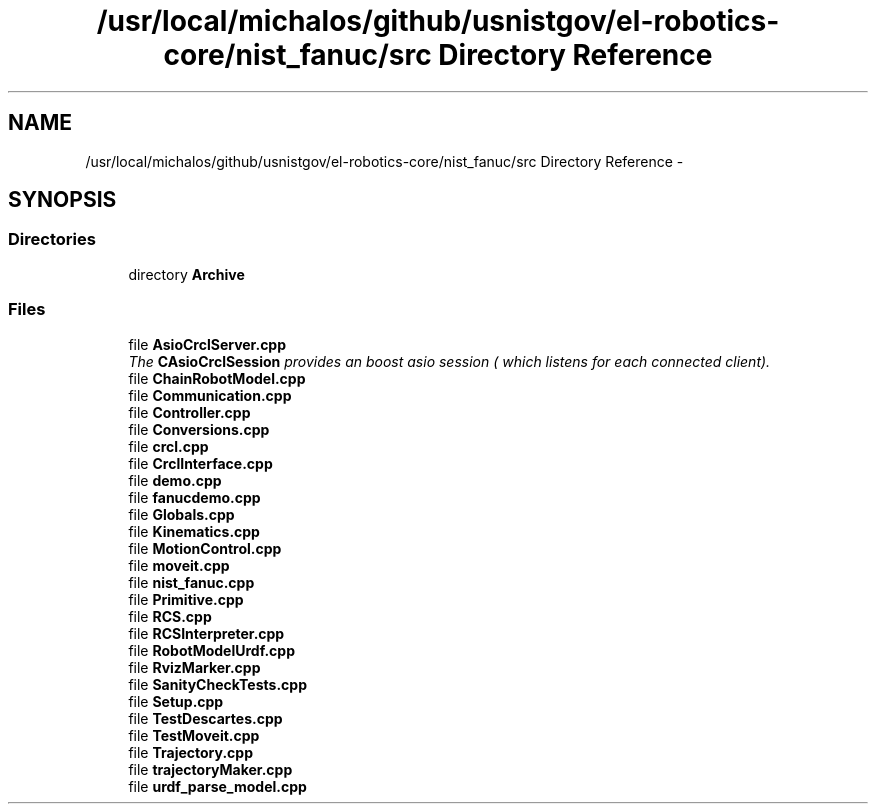.TH "/usr/local/michalos/github/usnistgov/el-robotics-core/nist_fanuc/src Directory Reference" 3 "Fri Apr 15 2016" "CRCL FANUC" \" -*- nroff -*-
.ad l
.nh
.SH NAME
/usr/local/michalos/github/usnistgov/el-robotics-core/nist_fanuc/src Directory Reference \- 
.SH SYNOPSIS
.br
.PP
.SS "Directories"

.in +1c
.ti -1c
.RI "directory \fBArchive\fP"
.br
.in -1c
.SS "Files"

.in +1c
.ti -1c
.RI "file \fBAsioCrclServer\&.cpp\fP"
.br
.RI "\fIThe \fBCAsioCrclSession\fP provides an boost asio session ( which listens for each connected client)\&. \fP"
.ti -1c
.RI "file \fBChainRobotModel\&.cpp\fP"
.br
.ti -1c
.RI "file \fBCommunication\&.cpp\fP"
.br
.ti -1c
.RI "file \fBController\&.cpp\fP"
.br
.ti -1c
.RI "file \fBConversions\&.cpp\fP"
.br
.ti -1c
.RI "file \fBcrcl\&.cpp\fP"
.br
.ti -1c
.RI "file \fBCrclInterface\&.cpp\fP"
.br
.ti -1c
.RI "file \fBdemo\&.cpp\fP"
.br
.ti -1c
.RI "file \fBfanucdemo\&.cpp\fP"
.br
.ti -1c
.RI "file \fBGlobals\&.cpp\fP"
.br
.ti -1c
.RI "file \fBKinematics\&.cpp\fP"
.br
.ti -1c
.RI "file \fBMotionControl\&.cpp\fP"
.br
.ti -1c
.RI "file \fBmoveit\&.cpp\fP"
.br
.ti -1c
.RI "file \fBnist_fanuc\&.cpp\fP"
.br
.ti -1c
.RI "file \fBPrimitive\&.cpp\fP"
.br
.ti -1c
.RI "file \fBRCS\&.cpp\fP"
.br
.ti -1c
.RI "file \fBRCSInterpreter\&.cpp\fP"
.br
.ti -1c
.RI "file \fBRobotModelUrdf\&.cpp\fP"
.br
.ti -1c
.RI "file \fBRvizMarker\&.cpp\fP"
.br
.ti -1c
.RI "file \fBSanityCheckTests\&.cpp\fP"
.br
.ti -1c
.RI "file \fBSetup\&.cpp\fP"
.br
.ti -1c
.RI "file \fBTestDescartes\&.cpp\fP"
.br
.ti -1c
.RI "file \fBTestMoveit\&.cpp\fP"
.br
.ti -1c
.RI "file \fBTrajectory\&.cpp\fP"
.br
.ti -1c
.RI "file \fBtrajectoryMaker\&.cpp\fP"
.br
.ti -1c
.RI "file \fBurdf_parse_model\&.cpp\fP"
.br
.in -1c
